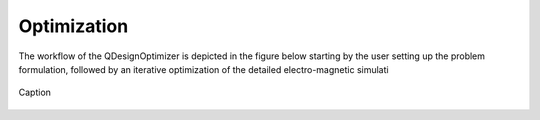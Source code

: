 Optimization
============
The workflow of the QDesignOptimizer is depicted in the figure below starting by the user setting up the problem formulation, followed by an iterative optimization of the detailed electro-magnetic simulati

.. figure:: optimizationflow.png
   :width: 450px
   :scale: 100%
   :alt: Example image
   :align: center

   Caption